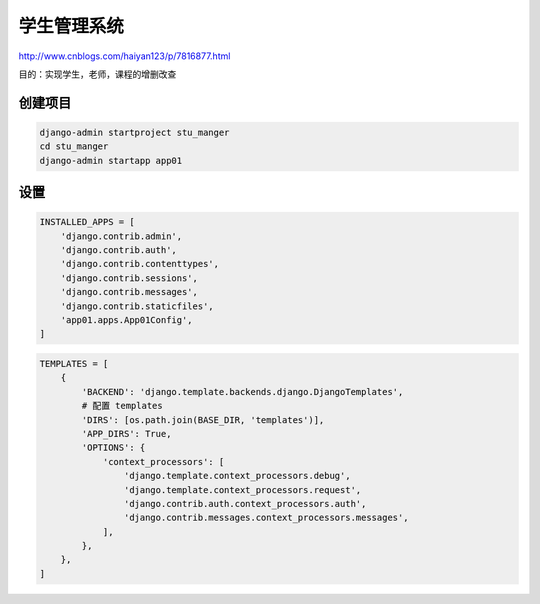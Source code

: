 学生管理系统
============

http://www.cnblogs.com/haiyan123/p/7816877.html

目的：实现学生，老师，课程的增删改查

创建项目
--------

.. code:: shell

    django-admin startproject stu_manger
    cd stu_manger
    django-admin startapp app01

设置
----

.. code:: shell

    INSTALLED_APPS = [
        'django.contrib.admin',
        'django.contrib.auth',
        'django.contrib.contenttypes',
        'django.contrib.sessions',
        'django.contrib.messages',
        'django.contrib.staticfiles',
        'app01.apps.App01Config',
    ]

.. code:: shell

    TEMPLATES = [
        {
            'BACKEND': 'django.template.backends.django.DjangoTemplates',
            # 配置 templates
            'DIRS': [os.path.join(BASE_DIR, 'templates')],
            'APP_DIRS': True,
            'OPTIONS': {
                'context_processors': [
                    'django.template.context_processors.debug',
                    'django.template.context_processors.request',
                    'django.contrib.auth.context_processors.auth',
                    'django.contrib.messages.context_processors.messages',
                ],
            },
        },
    ]
